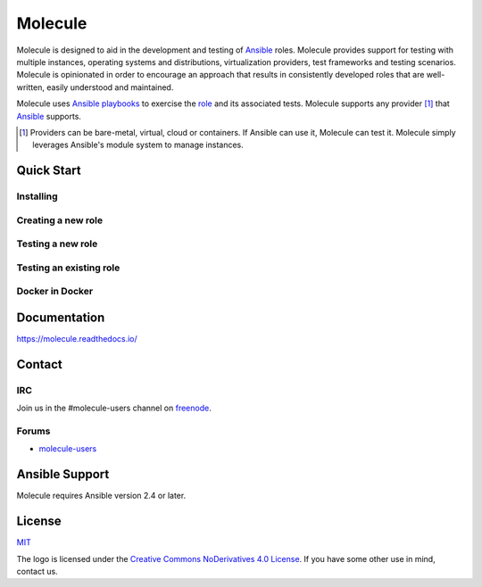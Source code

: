 ********
Molecule
********

.. image:: https://badge.fury.io/py/molecule.svg
   :target: https://badge.fury.io/py/molecule
   :alt: PyPI Package

.. image:: https://readthedocs.org/projects/molecule/badge/?version=latest
   :target: https://molecule.readthedocs.io/en/latest/
   :alt: Documentation Status

.. image:: https://img.shields.io/badge/license-MIT-brightgreen.svg
   :target: LICENSE
   :alt: Repository License

Molecule is designed to aid in the development and testing of `Ansible`_ roles.
Molecule provides support for testing with multiple instances, operating
systems and distributions, virtualization providers, test frameworks and
testing scenarios.  Molecule is opinionated in order to encourage an approach
that results in consistently developed roles that are well-written, easily
understood and maintained.

Molecule uses `Ansible`_ `playbooks`_ to exercise the `role`_ and its
associated tests.  Molecule supports any provider [#]_ that `Ansible`_
supports.

.. [#]

   Providers can be bare-metal, virtual, cloud or containers.  If Ansible can
   use it, Molecule can test it.  Molecule simply leverages Ansible's module
   system to manage instances.

.. _`playbooks`: https://docs.ansible.com/ansible/playbooks.html
.. _`role`: http://docs.ansible.com/ansible/playbooks_roles.html

Quick Start
===========

Installing
----------

.. image:: https://asciinema.org/a/161970.png
   :target: https://asciinema.org/a/161970?speed=5&autoplay=1&loop=1
   :alt: Installing

Creating a new role
-------------------

.. image:: https://asciinema.org/a/161976.png
   :target: https://asciinema.org/a/161976?speed=5&autoplay=1&loop=1
   :alt: Creating a new role

Testing a new role
-------------------

.. image:: https://asciinema.org/a/161977.png
   :target: https://asciinema.org/a/161977?speed=5&autoplay=1&loop=1
   :alt: Testing a new role

Testing an existing role
------------------------

.. image:: https://asciinema.org/a/AkQ4KhxuGAxwn1YJX3tM5BZld.png
   :target: https://asciinema.org/a/AkQ4KhxuGAxwn1YJX3tM5BZld?speed=5&autoplay=1&loop=1
   :alt: Testing an existing role

Docker in Docker
----------------

.. image:: https://asciinema.org/a/172713.png
   :target: https://asciinema.org/a/172713?speed=5&autoplay=1&loop=1
   :alt: Testing an existing role

Documentation
=============

https://molecule.readthedocs.io/

Contact
=======

IRC
---

Join us in the #molecule-users channel on `freenode`_.

.. _`freenode`: https://freenode.net

Forums
------

* `molecule-users`_

.. _`molecule-users`: https://groups.google.com/forum/#!forum/molecule-users

Ansible Support
===============

Molecule requires Ansible version 2.4 or later.

.. _`Ansible`: https://docs.ansible.com

License
=======

`MIT`_

.. _`MIT`: https://github.com/metacloud/molecule/blob/master/LICENSE

The logo is licensed under the `Creative Commons NoDerivatives 4.0 License`_.
If you have some other use in mind, contact us.

.. _`Creative Commons NoDerivatives 4.0 License`: https://creativecommons.org/licenses/by-nd/4.0/




